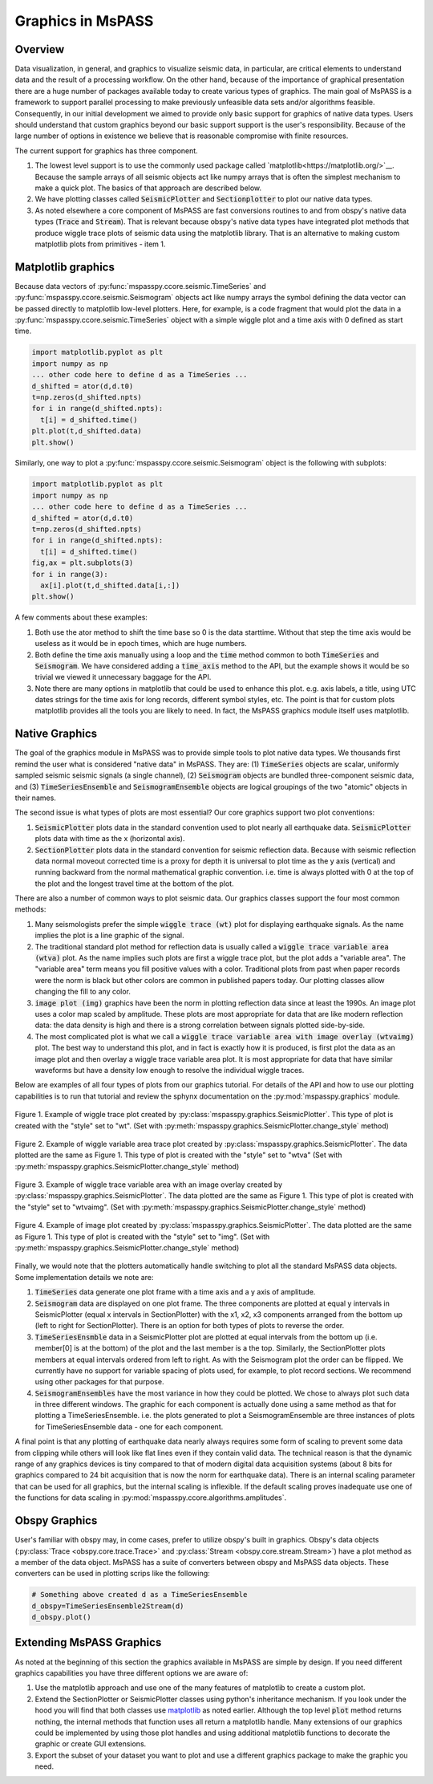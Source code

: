 .. _Graphics:

Graphics in MsPASS
==============================

Overview
~~~~~~~~~~~

Data visualization, in general, and graphics to visualize seismic data,
in particular, are critical elements to understand data and the
result of a processing workflow.   On the other hand, because of the
importance of graphical presentation there are a huge number of packages
available today to create various types of graphics.   The main goal of
MsPASS is a framework to support parallel processing to make previously
unfeasible data sets and/or algorithms feasible.  Consequently, in our
initial development we aimed to provide only basic support for graphics
of native data types.  Users should understand that custom graphics beyond our
basic support support is the user's responsibility.  Because of the
large number of options in existence we believe that is reasonable compromise
with finite resources.

The current support for graphics has three component.

#.  The lowest level support is to use the commonly used package
    called `matplotlib<https://matplotlib.org/>`__.   Because the
    sample arrays of all seismic objects act like numpy arrays that
    is often the simplest mechanism to make a quick plot.  The basics of
    that approach are described below.
#.  We have plotting classes called :code:`SeismicPlotter`
    and :code:`Sectionplotter` to plot our native data types.
#.  As noted elsewhere a core component of MsPASS are fast conversions routines
    to and from obspy's native data types (:code:`Trace` and :code:`Stream`).
    That is relevant because obspy's native data types have integrated
    plot methods that produce wiggle trace plots of seismic data using the
    matplotlib library.  That is an alternative to making custom
    matplotlib plots from primitives - item 1.

Matplotlib graphics
~~~~~~~~~~~~~~~~~~~~
Because data vectors of
:py:func:`mspasspy.ccore.seismic.TimeSeries` and
:py:func:`mspasspy.ccore.seismic.Seismogram` objects
act like numpy arrays the symbol defining the data vector
can be passed directly to matplotlib low-level plotters.
Here, for example, is a code fragment that would plot the
data in a :py:func:`mspasspy.ccore.seismic.TimeSeries` object
with a simple wiggle plot and a time axis with 0 defined as start time.

.. code-block:: python

  import matplotlib.pyplot as plt
  import numpy as np
  ... other code here to define d as a TimeSeries ...
  d_shifted = ator(d,d.t0)
  t=np.zeros(d_shifted.npts)
  for i in range(d_shifted.npts):
    t[i] = d_shifted.time()
  plt.plot(t,d_shifted.data)
  plt.show()

Similarly, one way to plot a :py:func:`mspasspy.ccore.seismic.Seismogram`
object is the following with subplots:

.. code-block:: python

  import matplotlib.pyplot as plt
  import numpy as np
  ... other code here to define d as a TimeSeries ...
  d_shifted = ator(d,d.t0)
  t=np.zeros(d_shifted.npts)
  for i in range(d_shifted.npts):
    t[i] = d_shifted.time()
  fig,ax = plt.subplots(3)
  for i in range(3):
    ax[i].plot(t,d_shifted.data[i,:])
  plt.show()

A few comments about these examples:

#.  Both use the ator method to shift the time base so 0 is the data
    starttime.  Without that step the time axis would be useless as it
    would be in epoch times, which are huge numbers.
#.  Both define the time axis manually using a loop and the
    :code:`time` method common to both :code:`TimeSeries` and
    :code:`Seismogram`.   We have considered adding a
    :code:`time_axis` method to the API, but the example shows it
    would be so trivial we viewed it unnecessary baggage for the API.
#.  Note there are many options in matplotlib that could be used to
    enhance this plot.  e.g. axis labels, a title, using UTC dates strings
    for the time axis for long records, different symbol styles, etc.
    The point is that for custom plots matplotlib provides all the tools
    you are likely to need.  In fact, the MsPASS graphics module
    itself uses matplotlib.

Native Graphics
~~~~~~~~~~~~~~~~~~~~~~
The goal of the graphics module in MsPASS was to
provide simple tools to plot native data types.  We thousands first remind
the user what is considered "native data" in MsPASS.  They are:
(1) :code:`TimeSeries` objects are scalar, uniformly sampled seismic
seismic signals (a single channel), (2) :code:`Seismogram` objects are
bundled three-component seismic data, and (3) :code:`TimeSeriesEnsemble` and
:code:`SeismogramEnsemble` objects are logical groupings of the two
"atomic" objects in their names.

The second issue is what types of plots are most essential?   Our core
graphics support two plot conventions:

1.  :code:`SeismicPlotter` plots data in the standard convention used to plot
    nearly all earthquake data.  :code:`SeismicPlotter` plots data with
    time as the x (horizontal axis).
2.  :code:`SectionPlotter` plots data in the standard convention for seismic
    reflection data.  Because with seismic reflection data normal moveout
    corrected time is a proxy for depth it is universal to plot time
    as the y axis (vertical) and running backward from the normal
    mathematical graphic convention.   i.e. time is always plotted with
    0 at the top of the plot and the longest travel time at the bottom of
    the plot.

There are also a number of common ways to plot seismic data.   Our graphics
classes support the four most common methods:

1.  Many seismologists prefer the simple :code:`wiggle trace (wt)` plot for
    displaying earthquake signals.  As the name implies the plot is a line
    graphic of the signal.
2.  The traditional standard plot method for reflection data is usually called a
    :code:`wiggle trace variable area (wtva)` plot.  As the name implies such plots are
    first a wiggle trace plot, but the plot adds a "variable area".  The
    "variable area" term means you fill positive values with a color.
    Traditional plots from past when paper records were the norm is black but
    other colors are common in published papers today.  Our plotting
    classes allow changing the fill to any color.
3.  :code:`image plot (img)` graphics have been the norm in plotting reflection data since
    at least the 1990s.  An image plot uses a color map scaled by amplitude.
    These plots are most appropriate for data that are like modern reflection data:
    the data density is high and there is a strong correlation between
    signals plotted side-by-side.
4.  The most complicated plot is what we call a
    :code:`wiggle trace variable area with image overlay (wtvaimg)` plot.
    The best way to understand this plot, and in fact is exactly how it is
    produced, is first plot the data as an image plot and then overlay a
    wiggle trace variable area plot.  It is most appropriate for data that
    have similar waveforms but have a density low enough to resolve the
    individual wiggle traces.

Below are examples of all four types of plots from our graphics tutorial.
For details of the API and how to use our plotting capabilities is
to run that tutorial and review the sphynx documentation on the
:py:mod:`mspasspy.graphics` module.

.. _wt_figure:

.. figure:: ../_static/figures/graphics/wt_example.png
    :width: 600px
    :align: center

    Figure 1. Example of wiggle trace plot created by
    :py:class:`mspasspy.graphics.SeismicPlotter`.  This type of plot
    is created with the "style" set to "wt".
    (Set with :py:meth:`mspasspy.graphics.SeismicPlotter.change_style` method)



.. _wtva_figure:

.. figure:: ../_static/figures/graphics/wtva_example.png
    :width: 600px
    :align: center

    Figure 2.  Example of wiggle variable area trace plot created by
    :py:class:`mspasspy.graphics.SeismicPlotter`.  The data plotted
    are the same as Figure 1.  This type of plot
    is created with the "style" set to "wtva"
    (Set with :py:meth:`mspasspy.graphics.SeismicPlotter.change_style` method)





.. _wtvaimg_figure:

.. figure:: ../_static/figures/graphics/wtvaimg_example.png
    :width: 600px
    :align: center

    Figure 3.  Example of wiggle trace variable area with an image overlay created by
    :py:class:`mspasspy.graphics.SeismicPlotter`.  The data plotted
    are the same as Figure 1.  This type of plot
    is created with the "style" set to "wtvaimg".
    (Set with :py:meth:`mspasspy.graphics.SeismicPlotter.change_style` method)




.. _img_figure:

.. figure:: ../_static/figures/graphics/img_example.png
    :width: 600px
    :align: center

    Figure 4.  Example of image plot created by
    :py:class:`mspasspy.graphics.SeismicPlotter`.  The data plotted
    are the same as Figure 1.  This type of plot
    is created with the "style" set to "img".
    (Set with :py:meth:`mspasspy.graphics.SeismicPlotter.change_style` method)


Finally, we would note that the plotters automatically handle switching to
plot all the standard MsPASS data objects.   Some implementation details
we note are:

1.  :code:`TimeSeries`  data generate one plot frame with a time axis and
    a y axis of amplitude.
2.  :code:`Seismogram` data are displayed on one plot frame.  The three
    components are plotted at equal y intervals in SeismicPlotter
    (equal x intervals in SectionPlotter) with the x1, x2, x3 components arranged
    from the bottom up (left to right for SectionPlotter).   There is an option
    for both types of plots to reverse the order.
3.  :code:`TimeSeriesEnsmble` data in a SeismicPlotter plot are plotted
    at equal intervals from the bottom up (i.e. member[0] is at the bottom)
    of the plot and the last member is a the top.   Similarly, the
    SectionPlotter plots members at equal intervals ordered from left to right.
    As with the Seismogram plot the order can be flipped.  We currently have
    no support for variable spacing of plots used, for example, to plot
    record sections.   We recommend using other packages for that purpose.
4.  :code:`SeismogramEnsembles` have the most variance in how they could be
    plotted.  We chose to always plot such data in three different windows.
    The graphic for each component is actually done using a same method
    as that for plotting a TimeSeriesEnsemble.  i.e. the plots generated to
    plot a SeismogramEnsemble are three instances of plots for TimeSeriesEnsemble
    data - one for each component.

A final point is that any plotting of earthquake data nearly always
requires some form of scaling to prevent some data from clipping while others
will look like flat lines even if they contain valid data.  The technical reason
is that the dynamic range of any graphics devices is tiny compared to that
of modern digital data acquisition systems (about 8 bits for graphics compared
to 24 bit acquisition that is now the norm for earthquake data).  There is
an internal scaling parameter that can be used for all graphics, but the
internal scaling is inflexible.  If the default scaling proves inadequate
use one of the functions for data scaling in
:py:mod:`mspasspy.ccore.algorithms.amplitudes`.

Obspy Graphics
~~~~~~~~~~~~~~~~~~~~~~

User's familiar with obspy may, in come cases, prefer to utilize obspy's
built in graphics.   Obspy's data objects
(:py:class:`Trace <obspy.core.trace.Trace>`
and
:py:class:`Stream <obspy.core.stream.Stream>`)
have a plot method as a member of the data object.  MsPASS has
a suite of converters between obspy and MsPASS data objects.
These converters can be used in plotting scrips like the following:

.. code-block:: python

   # Something above created d as a TimeSeriesEnsemble
   d_obspy=TimeSeriesEnsemble2Stream(d)
   d_obspy.plot()



Extending MsPASS Graphics
~~~~~~~~~~~~~~~~~~~~~~~~~~~
As noted at the beginning of this section the graphics available in
MsPASS are simple by design.   If you need different graphics capabilities
you have three different options we are aware of:

#.  Use the matplotlib approach and use one of the many features of
    matplotlib to create a custom plot.
#.  Extend the SectionPlotter or SeismicPlotter classes using python's inheritance
    mechanism.  If you look under the hood you will find that both classes use
    `matplotlib <https://matplotlib.org/stable/index.html>`__ as noted earlier.
    Although the top level :code:`plot` method returns nothing, the internal
    methods that function uses all return a matplotlib handle.  Many
    extensions of our graphics could be implemented by using those
    plot handles and using additional matplotlib functions to decorate the
    graphic or create GUI extensions.
#.  Export the subset of your dataset you want to plot and use a different
    graphics package to make the graphic you need.
